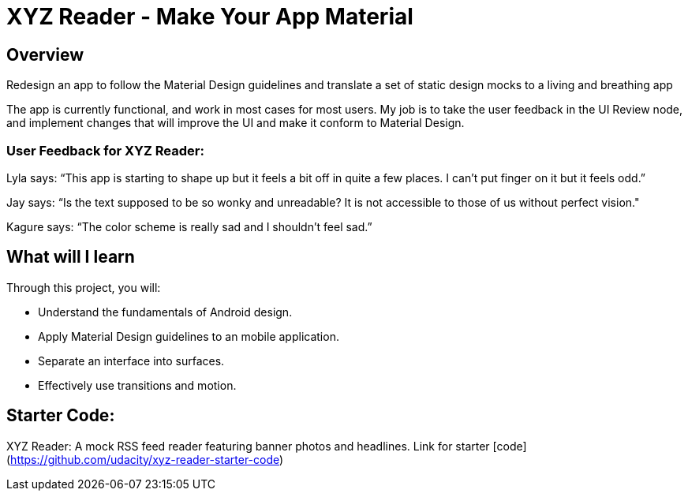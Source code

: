 = XYZ Reader - Make Your App Material

== Overview
Redesign an app to follow the Material Design guidelines and translate a set of static design mocks to a living and breathing app

The app is currently functional, and work in most cases for most users.
My job is to take the user feedback in the UI Review node, and implement changes that will improve the UI and make it conform to Material Design.

=== User Feedback for XYZ Reader:
Lyla says:
“This app is starting to shape up but it feels a bit off in quite a few places. I can't put finger on it but it feels odd.”

Jay says:
“Is the text supposed to be so wonky and unreadable? It is not accessible to those of us without perfect vision."

Kagure says:
“The color scheme is really sad and I shouldn't feel sad.”

== What will I learn
Through this project, you will:

* Understand the fundamentals of Android design.
* Apply Material Design guidelines to an mobile application.
* Separate an interface into surfaces.
* Effectively use transitions and motion.

== Starter Code:
XYZ Reader: A mock RSS feed reader featuring banner photos and headlines. Link for starter [code](https://github.com/udacity/xyz-reader-starter-code)
